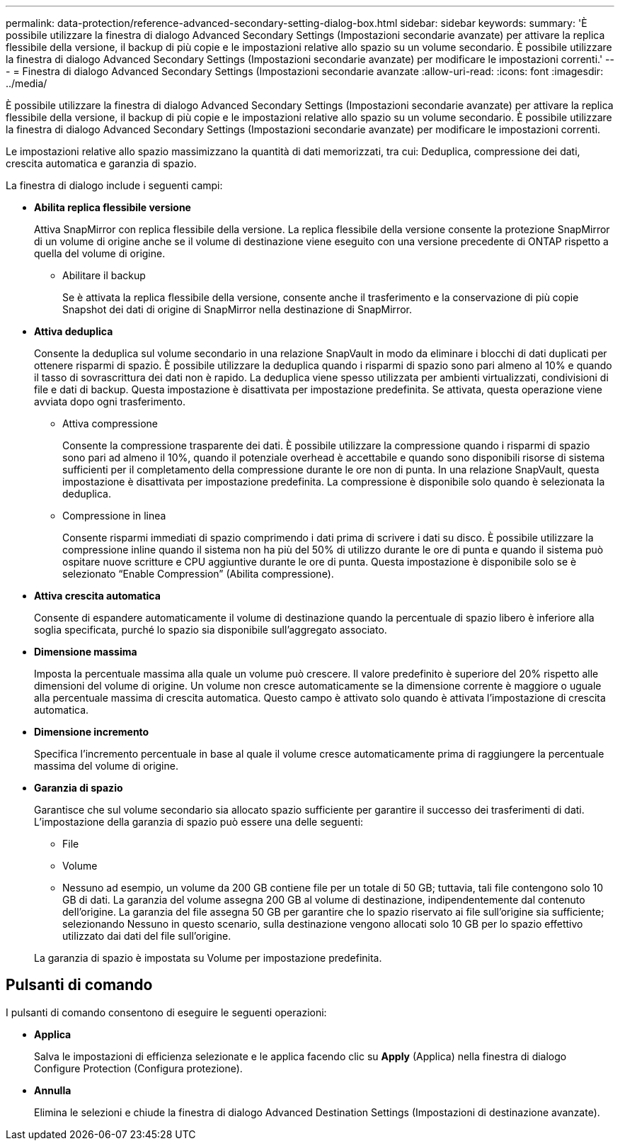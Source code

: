 ---
permalink: data-protection/reference-advanced-secondary-setting-dialog-box.html 
sidebar: sidebar 
keywords:  
summary: 'È possibile utilizzare la finestra di dialogo Advanced Secondary Settings (Impostazioni secondarie avanzate) per attivare la replica flessibile della versione, il backup di più copie e le impostazioni relative allo spazio su un volume secondario. È possibile utilizzare la finestra di dialogo Advanced Secondary Settings (Impostazioni secondarie avanzate) per modificare le impostazioni correnti.' 
---
= Finestra di dialogo Advanced Secondary Settings (Impostazioni secondarie avanzate
:allow-uri-read: 
:icons: font
:imagesdir: ../media/


[role="lead"]
È possibile utilizzare la finestra di dialogo Advanced Secondary Settings (Impostazioni secondarie avanzate) per attivare la replica flessibile della versione, il backup di più copie e le impostazioni relative allo spazio su un volume secondario. È possibile utilizzare la finestra di dialogo Advanced Secondary Settings (Impostazioni secondarie avanzate) per modificare le impostazioni correnti.

Le impostazioni relative allo spazio massimizzano la quantità di dati memorizzati, tra cui: Deduplica, compressione dei dati, crescita automatica e garanzia di spazio.

La finestra di dialogo include i seguenti campi:

* *Abilita replica flessibile versione*
+
Attiva SnapMirror con replica flessibile della versione. La replica flessibile della versione consente la protezione SnapMirror di un volume di origine anche se il volume di destinazione viene eseguito con una versione precedente di ONTAP rispetto a quella del volume di origine.

+
** Abilitare il backup
+
Se è attivata la replica flessibile della versione, consente anche il trasferimento e la conservazione di più copie Snapshot dei dati di origine di SnapMirror nella destinazione di SnapMirror.



* *Attiva deduplica*
+
Consente la deduplica sul volume secondario in una relazione SnapVault in modo da eliminare i blocchi di dati duplicati per ottenere risparmi di spazio. È possibile utilizzare la deduplica quando i risparmi di spazio sono pari almeno al 10% e quando il tasso di sovrascrittura dei dati non è rapido. La deduplica viene spesso utilizzata per ambienti virtualizzati, condivisioni di file e dati di backup. Questa impostazione è disattivata per impostazione predefinita. Se attivata, questa operazione viene avviata dopo ogni trasferimento.

+
** Attiva compressione
+
Consente la compressione trasparente dei dati. È possibile utilizzare la compressione quando i risparmi di spazio sono pari ad almeno il 10%, quando il potenziale overhead è accettabile e quando sono disponibili risorse di sistema sufficienti per il completamento della compressione durante le ore non di punta. In una relazione SnapVault, questa impostazione è disattivata per impostazione predefinita. La compressione è disponibile solo quando è selezionata la deduplica.

** Compressione in linea
+
Consente risparmi immediati di spazio comprimendo i dati prima di scrivere i dati su disco. È possibile utilizzare la compressione inline quando il sistema non ha più del 50% di utilizzo durante le ore di punta e quando il sistema può ospitare nuove scritture e CPU aggiuntive durante le ore di punta. Questa impostazione è disponibile solo se è selezionato "`Enable Compression`" (Abilita compressione).



* *Attiva crescita automatica*
+
Consente di espandere automaticamente il volume di destinazione quando la percentuale di spazio libero è inferiore alla soglia specificata, purché lo spazio sia disponibile sull'aggregato associato.

* *Dimensione massima*
+
Imposta la percentuale massima alla quale un volume può crescere. Il valore predefinito è superiore del 20% rispetto alle dimensioni del volume di origine. Un volume non cresce automaticamente se la dimensione corrente è maggiore o uguale alla percentuale massima di crescita automatica. Questo campo è attivato solo quando è attivata l'impostazione di crescita automatica.

* *Dimensione incremento*
+
Specifica l'incremento percentuale in base al quale il volume cresce automaticamente prima di raggiungere la percentuale massima del volume di origine.

* *Garanzia di spazio*
+
Garantisce che sul volume secondario sia allocato spazio sufficiente per garantire il successo dei trasferimenti di dati. L'impostazione della garanzia di spazio può essere una delle seguenti:

+
** File
** Volume
** Nessuno ad esempio, un volume da 200 GB contiene file per un totale di 50 GB; tuttavia, tali file contengono solo 10 GB di dati. La garanzia del volume assegna 200 GB al volume di destinazione, indipendentemente dal contenuto dell'origine. La garanzia del file assegna 50 GB per garantire che lo spazio riservato ai file sull'origine sia sufficiente; selezionando Nessuno in questo scenario, sulla destinazione vengono allocati solo 10 GB per lo spazio effettivo utilizzato dai dati del file sull'origine.


+
La garanzia di spazio è impostata su Volume per impostazione predefinita.





== Pulsanti di comando

I pulsanti di comando consentono di eseguire le seguenti operazioni:

* *Applica*
+
Salva le impostazioni di efficienza selezionate e le applica facendo clic su *Apply* (Applica) nella finestra di dialogo Configure Protection (Configura protezione).

* *Annulla*
+
Elimina le selezioni e chiude la finestra di dialogo Advanced Destination Settings (Impostazioni di destinazione avanzate).


